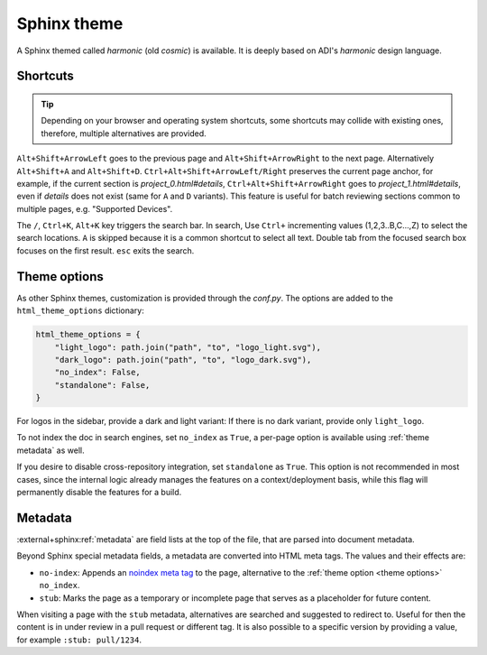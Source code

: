.. _theme:

Sphinx theme
============

A Sphinx themed called *harmonic* (old *cosmic*) is available.
It is deeply based on ADI's *harmonic* design language.

Shortcuts
---------

.. tip::

   Depending on your browser and operating system shortcuts, some shortcuts may
   collide with existing ones, therefore, multiple alternatives are provided.

``Alt+Shift+ArrowLeft`` goes to the previous page and ``Alt+Shift+ArrowRight``
to the next page.
Alternatively ``Alt+Shift+A`` and ``Alt+Shift+D``.
``Ctrl+Alt+Shift+ArrowLeft/Right`` preserves the current page anchor, for example,
if the current section is *project_0.html#details*, ``Ctrl+Alt+Shift+ArrowRight``
goes to *project_1.html#details*, even if *details* does not exist
(same for ``A`` and ``D`` variants).
This feature is useful for batch reviewing sections common to multiple pages,
e.g. "Supported Devices".

The ``/``, ``Ctrl+K``, ``Alt+K`` key triggers the search bar. In search, Use
``Ctrl+`` incrementing values (1,2,3..B,C...,Z) to select the search locations.
``A`` is skipped because it is a common shortcut to select all text. Double tab
from the focused search box focuses on the first result. ``esc`` exits the search.

.. _theme options:

Theme options
-------------

As other Sphinx themes, customization is provided through the *conf.py*.
The options are added to the ``html_theme_options`` dictionary:

.. code:: python

   html_theme_options = {
       "light_logo": path.join("path", "to", "logo_light.svg"),
       "dark_logo": path.join("path", "to", "logo_dark.svg"),
       "no_index": False,
       "standalone": False,
   }

For logos in the sidebar, provide a dark and light variant:
If there is no dark variant, provide only ``light_logo``.

To not index the doc in search engines, set ``no_index`` as ``True``, a per-page
option is available using :ref:`theme metadata` as well.

If you desire to disable cross-repository integration, set ``standalone`` as
``True``. This option is not recommended in most cases, since the internal
logic already manages the features on a context/deployment basis, while this
flag will permanently disable the features for a build.

.. _theme metadata:

Metadata
--------

:external+sphinx:ref:`metadata` are field lists at the top of the file, that are
parsed into document metadata.

Beyond Sphinx special metadata fields, a metadata are converted into HTML meta tags.
The values and their effects are:

* ``no-index``: Appends an
  `noindex meta tag <https://developers.google.com/search/docs/crawling-indexing/block-indexing>`__
  to the page, alternative to the :ref:`theme option <theme options>` ``no_index``.
* ``stub``: Marks the page as a temporary or incomplete page that serves as a
  placeholder for future content.

When visiting a page with the ``stub`` metadata, alternatives are searched and
suggested to redirect to. Useful for then the content is in under review in a
pull request or different tag. It is also possible to a specific version by
providing a value, for example ``:stub: pull/1234``.
